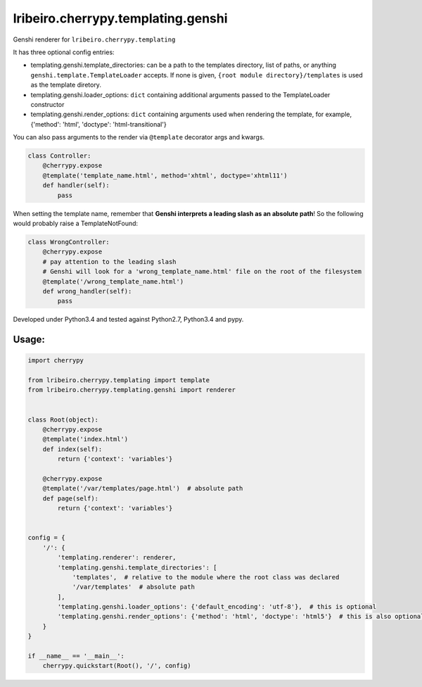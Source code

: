 ===================================
lribeiro.cherrypy.templating.genshi
===================================

Genshi renderer for ``lribeiro.cherrypy.templating``

It has three optional config entries:

- templating.genshi.template_directories: can be a path to the templates directory, list of paths, or anything ``genshi.template.TemplateLoader`` accepts. If none is given, ``{root module directory}/templates`` is used as the template diretory.

- templating.genshi.loader_options: ``dict`` containing additional arguments passed to the TemplateLoader constructor

- templating.genshi.render_options: ``dict`` containing arguments used when rendering the template, for example, {'method': 'html', 'doctype': 'html-transitional'}

You can also pass arguments to the render via ``@template`` decorator args and kwargs.

.. sourcecode:: python

    class Controller:
        @cherrypy.expose
        @template('template_name.html', method='xhtml', doctype='xhtml11')
        def handler(self):
            pass

When setting the template name, remember that **Genshi interprets a leading slash as an absolute path**! So the following would probably raise a TemplateNotFound:

.. sourcecode:: python

    class WrongController:
        @cherrypy.expose
        # pay attention to the leading slash
        # Genshi will look for a 'wrong_template_name.html' file on the root of the filesystem
        @template('/wrong_template_name.html')
        def wrong_handler(self):
            pass

Developed under Python3.4 and tested against Python2.7, Python3.4 and pypy.

Usage:
------

.. sourcecode:: python

    import cherrypy

    from lribeiro.cherrypy.templating import template
    from lribeiro.cherrypy.templating.genshi import renderer


    class Root(object):
        @cherrypy.expose
        @template('index.html')
        def index(self):
            return {'context': 'variables'}

        @cherrypy.expose
        @template('/var/templates/page.html')  # absolute path
        def page(self):
            return {'context': 'variables'}


    config = {
        '/': {
            'templating.renderer': renderer,
            'templating.genshi.template_directories': [
                'templates',  # relative to the module where the root class was declared
                '/var/templates'  # absolute path
            ],
            'templating.genshi.loader_options': {'default_encoding': 'utf-8'},  # this is optional
            'templating.genshi.render_options': {'method': 'html', 'doctype': 'html5'}  # this is also optional
        }
    }

    if __name__ == '__main__':
        cherrypy.quickstart(Root(), '/', config)